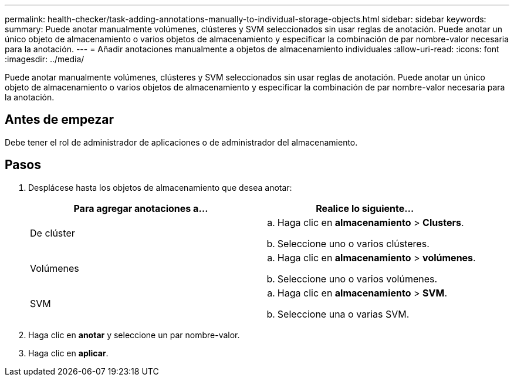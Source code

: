 ---
permalink: health-checker/task-adding-annotations-manually-to-individual-storage-objects.html 
sidebar: sidebar 
keywords:  
summary: Puede anotar manualmente volúmenes, clústeres y SVM seleccionados sin usar reglas de anotación. Puede anotar un único objeto de almacenamiento o varios objetos de almacenamiento y especificar la combinación de par nombre-valor necesaria para la anotación. 
---
= Añadir anotaciones manualmente a objetos de almacenamiento individuales
:allow-uri-read: 
:icons: font
:imagesdir: ../media/


[role="lead"]
Puede anotar manualmente volúmenes, clústeres y SVM seleccionados sin usar reglas de anotación. Puede anotar un único objeto de almacenamiento o varios objetos de almacenamiento y especificar la combinación de par nombre-valor necesaria para la anotación.



== Antes de empezar

Debe tener el rol de administrador de aplicaciones o de administrador del almacenamiento.



== Pasos

. Desplácese hasta los objetos de almacenamiento que desea anotar:
+
|===
| Para agregar anotaciones a... | Realice lo siguiente... 


 a| 
De clúster
 a| 
.. Haga clic en *almacenamiento* > *Clusters*.
.. Seleccione uno o varios clústeres.




 a| 
Volúmenes
 a| 
.. Haga clic en *almacenamiento* > *volúmenes*.
.. Seleccione uno o varios volúmenes.




 a| 
SVM
 a| 
.. Haga clic en *almacenamiento* > *SVM*.
.. Seleccione una o varias SVM.


|===
. Haga clic en *anotar* y seleccione un par nombre-valor.
. Haga clic en *aplicar*.

